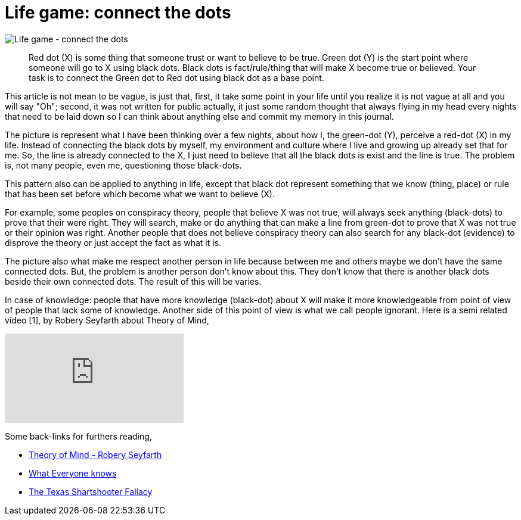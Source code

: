 =  Life game: connect the dots

image::connect_the_dots.png[Life game - connect the dots]

____
Red dot (X) is some thing that someone trust or want to believe to be true.
Green dot (Y) is the start point where someone will go to X using black dots.
Black dots is fact/rule/thing that will make X become true or believed.
Your task is to connect the Green dot to Red dot using black dot as a base
point.
____

This article is not mean to be vague, is just that, first, it take some point
in your life until you realize it is not vague at all and you will say "Oh";
second, it was not written for public actually, it just some random thought
that always flying in my head every nights that need to be laid down so I can
think about anything else and commit my memory in this journal.

The picture is represent what I have been thinking over a few nights, about
how I, the green-dot (Y), perceive a red-dot (X) in my life.
Instead of connecting the black dots by myself, my environment and culture
where I live and growing up already set that for me.
So, the line is already connected to the X, I just need to believe that all
the black dots is exist and the line is true.
The problem is, not many people, even me, questioning those black-dots.

This pattern also can be applied to anything in life, except that black dot
represent something that we know (thing, place) or rule that has been set
before which become what we want to believe (X).

For example, some peoples on conspiracy theory, people that believe X was not
true, will always seek anything (black-dots) to prove that their were right.
They will search, make or do anything that can make a line from green-dot to
prove that X was not true or their opinion was right.
Another people that does not believe conspiracy theory can also search for any
black-dot (evidence) to disprove the theory or just accept the fact as what it
is.

The picture also what make me respect another person in life because between
me and others maybe we don't have the same connected dots.
But, the problem is another person don't know about this.
They don't know that there is another black dots beside their own connected
dots.
The result of this will be varies.

In case of knowledge: people that have more knowledge (black-dot) about X will
make it more knowledgeable from point of view of people that lack some of
knowledge.
Another side of this point of view is what we call people ignorant.
Here is a semi related video [1], by Robery Seyfarth about Theory of Mind,

+++
<iframe
	src="https://www.youtube.com/embed/XDtjLSa50uk?wmode=transparent&amp;rel=0&amp;autohide=1&amp;showinfo=0&amp;enablejsapi=1"
	tabindex="-1"
	frameborder="0"
></iframe>
+++

Some back-links for furthers reading,

*  http://www.youtube.com/watch?v=XDtjLSa50uk[Theory of Mind - Robery
   Seyfarth]

*  http://www.randi.org/site/index.php/swift-blog/1057-what-everyone-knows.html[What
   Everyone knows]

*  http://youarenotsosmart.com/2010/09/11/the-texas-sharpshooter-fallacy/[The
   Texas Shartshooter Fallacy]
